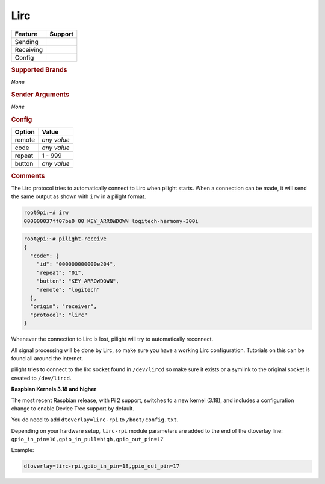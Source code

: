 .. |yes| image:: ../../../images/yes.png
.. |no| image:: ../../../images/no.png

.. role:: underline
   :class: underline

Lirc
====

+------------------+-------------+
| **Feature**      | **Support** |
+------------------+-------------+
| Sending          | |no|        |
+------------------+-------------+
| Receiving        | |yes|       |
+------------------+-------------+
| Config           | |yes|       |
+------------------+-------------+

.. rubric:: Supported Brands

*None*

.. rubric:: Sender Arguments

*None*

.. rubric:: Config

.. code-block:: json
   :linenos:

   {
     "ab": {
       "protocol": [ "lirc" ],
       "id": [{
         "remote": "logitech"
       }],
       "code": "000000000000e204",
       "repeat": 1,
       "button": "KEY_ARROWDOWN"
     }
   }

+------------------+-----------------+
| **Option**       | **Value**       |
+------------------+-----------------+
| remote           | *any value*     |
+------------------+-----------------+
| code             | *any value*     |
+------------------+-----------------+
| repeat           | 1 - 999         |
+------------------+-----------------+
| button           | *any value*     |
+------------------+-----------------+

.. rubric:: Comments

The Lirc protocol tries to automatically connect to Lirc when pilight starts. When a connection can be made, it will send the same output as shown with ``irw`` in a pilight format.

.. code-block:: console

   root@pi:~# irw
   000000037ff07be0 00 KEY_ARROWDOWN logitech-harmony-300i

.. code-block:: console

   root@pi:~# pilight-receive
   {
     "code": {
       "id": "000000000000e204",
       "repeat": "01",
       "button": "KEY_ARROWDOWN",
       "remote": "logitech"
     },
     "origin": "receiver",
     "protocol": "lirc"
   }

Whenever the connection to Lirc is lost, pilight will try to automatically reconnect.

All signal processing will be done by Lirc, so make sure you have a working Lirc configuration. Tutorials on this can be found all around the internet.

pilight tries to connect to the lirc socket found in ``/dev/lircd`` so make sure it exists or a symlink to the original socket is created to ``/dev/lircd``.

**Raspbian Kernels 3.18 and higher**

The most recent Raspbian release, with Pi 2 support, switches to a new kernel (3.18), and includes a configuration change to enable Device Tree support by default.

You do need to add ``dtoverlay=lirc-rpi`` to ``/boot/config.txt``.

Depending on your hardware setup, ``lirc-rpi`` module parameters are added to the end of the dtoverlay line: ``gpio_in_pin=16,gpio_in_pull=high,gpio_out_pin=17``

Example:

.. code-block:: console

   dtoverlay=lirc-rpi,gpio_in_pin=18,gpio_out_pin=17
